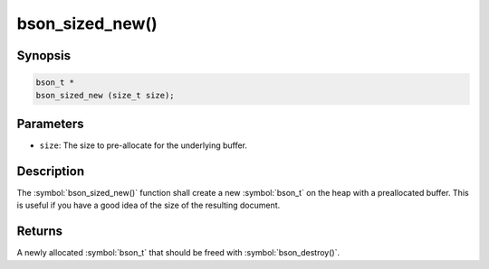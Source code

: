 .. _bson_sized_new

bson_sized_new()
================

Synopsis
--------

.. code-block:: c

  bson_t *
  bson_sized_new (size_t size);

Parameters
----------

- ``size``: The size to pre-allocate for the underlying buffer.

Description
-----------

The :symbol:`bson_sized_new()` function shall create a new :symbol:`bson_t` on the heap with a preallocated buffer. This is useful if you have a good idea of the size of the resulting document.

Returns
-------

A newly allocated :symbol:`bson_t` that should be freed with :symbol:`bson_destroy()`.

.. only:: html

  .. include:: includes/seealso/create-bson.txt

